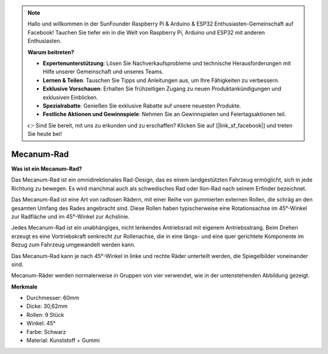 .. note::

    Hallo und willkommen in der SunFounder Raspberry Pi & Arduino & ESP32 Enthusiasten-Gemeinschaft auf Facebook! Tauchen Sie tiefer ein in die Welt von Raspberry Pi, Arduino und ESP32 mit anderen Enthusiasten.

    **Warum beitreten?**

    - **Expertenunterstützung**: Lösen Sie Nachverkaufsprobleme und technische Herausforderungen mit Hilfe unserer Gemeinschaft und unseres Teams.
    - **Lernen & Teilen**: Tauschen Sie Tipps und Anleitungen aus, um Ihre Fähigkeiten zu verbessern.
    - **Exklusive Vorschauen**: Erhalten Sie frühzeitigen Zugang zu neuen Produktankündigungen und exklusiven Einblicken.
    - **Spezialrabatte**: Genießen Sie exklusive Rabatte auf unsere neuesten Produkte.
    - **Festliche Aktionen und Gewinnspiele**: Nehmen Sie an Gewinnspielen und Feiertagsaktionen teil.

    👉 Sind Sie bereit, mit uns zu erkunden und zu erschaffen? Klicken Sie auf [|link_sf_facebook|] und treten Sie heute bei!

Mecanum-Rad
========================

**Was ist ein Mecanum-Rad?**

.. image:: img/mecanum_wheel1.png
    :width: 400
    :align: center

Das Mecanum-Rad ist ein omnidirektionales Rad-Design, das es einem landgestützten Fahrzeug ermöglicht, sich in jede Richtung zu bewegen. Es wird manchmal auch als schwedisches Rad oder Ilon-Rad nach seinem Erfinder bezeichnet.

Das Mecanum-Rad ist eine Art von radlosen Rädern, mit einer Reihe von gummierten externen Rollen, die schräg an den gesamten Umfang des Rades angebracht sind. Diese Rollen haben typischerweise eine Rotationsachse im 45°-Winkel zur Radfläche und im 45°-Winkel zur Achslinie.

Jedes Mecanum-Rad ist ein unabhängiges, nicht lenkendes Antriebsrad mit eigenem Antriebsstrang. Beim Drehen erzeugt es eine Vortriebskraft senkrecht zur Rollenachse, die in eine längs- und eine quer gerichtete Komponente im Bezug zum Fahrzeug umgewandelt werden kann.

Das Mecanum-Rad kann je nach 45°-Winkel in linke und rechte Räder unterteilt werden, die Spiegelbilder voneinander sind.

.. image:: img/mecanum_wheel.png

Mecanum-Räder werden normalerweise in Gruppen von vier verwendet, wie in der untenstehenden Abbildung gezeigt.

.. image:: img/zeus_car_wheel.png
    :width: 400
    :align: center

**Merkmale**

* Durchmesser: 60mm
* Dicke: 30,62mm
* Rollen: 9 Stück
* Winkel: 45°
* Farbe: Schwarz
* Material: Kunststoff + Gummi 
